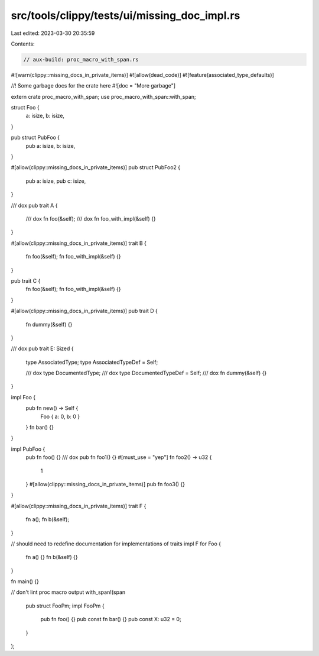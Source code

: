 src/tools/clippy/tests/ui/missing_doc_impl.rs
=============================================

Last edited: 2023-03-30 20:35:59

Contents:

.. code-block:: rs

    // aux-build: proc_macro_with_span.rs

#![warn(clippy::missing_docs_in_private_items)]
#![allow(dead_code)]
#![feature(associated_type_defaults)]

//! Some garbage docs for the crate here
#![doc = "More garbage"]

extern crate proc_macro_with_span;
use proc_macro_with_span::with_span;

struct Foo {
    a: isize,
    b: isize,
}

pub struct PubFoo {
    pub a: isize,
    b: isize,
}

#[allow(clippy::missing_docs_in_private_items)]
pub struct PubFoo2 {
    pub a: isize,
    pub c: isize,
}

/// dox
pub trait A {
    /// dox
    fn foo(&self);
    /// dox
    fn foo_with_impl(&self) {}
}

#[allow(clippy::missing_docs_in_private_items)]
trait B {
    fn foo(&self);
    fn foo_with_impl(&self) {}
}

pub trait C {
    fn foo(&self);
    fn foo_with_impl(&self) {}
}

#[allow(clippy::missing_docs_in_private_items)]
pub trait D {
    fn dummy(&self) {}
}

/// dox
pub trait E: Sized {
    type AssociatedType;
    type AssociatedTypeDef = Self;

    /// dox
    type DocumentedType;
    /// dox
    type DocumentedTypeDef = Self;
    /// dox
    fn dummy(&self) {}
}

impl Foo {
    pub fn new() -> Self {
        Foo { a: 0, b: 0 }
    }
    fn bar() {}
}

impl PubFoo {
    pub fn foo() {}
    /// dox
    pub fn foo1() {}
    #[must_use = "yep"]
    fn foo2() -> u32 {
        1
    }
    #[allow(clippy::missing_docs_in_private_items)]
    pub fn foo3() {}
}

#[allow(clippy::missing_docs_in_private_items)]
trait F {
    fn a();
    fn b(&self);
}

// should need to redefine documentation for implementations of traits
impl F for Foo {
    fn a() {}
    fn b(&self) {}
}

fn main() {}

// don't lint proc macro output
with_span!(span
    pub struct FooPm;
    impl FooPm {
        pub fn foo() {}
        pub const fn bar() {}
        pub const X: u32 = 0;
    }
);



